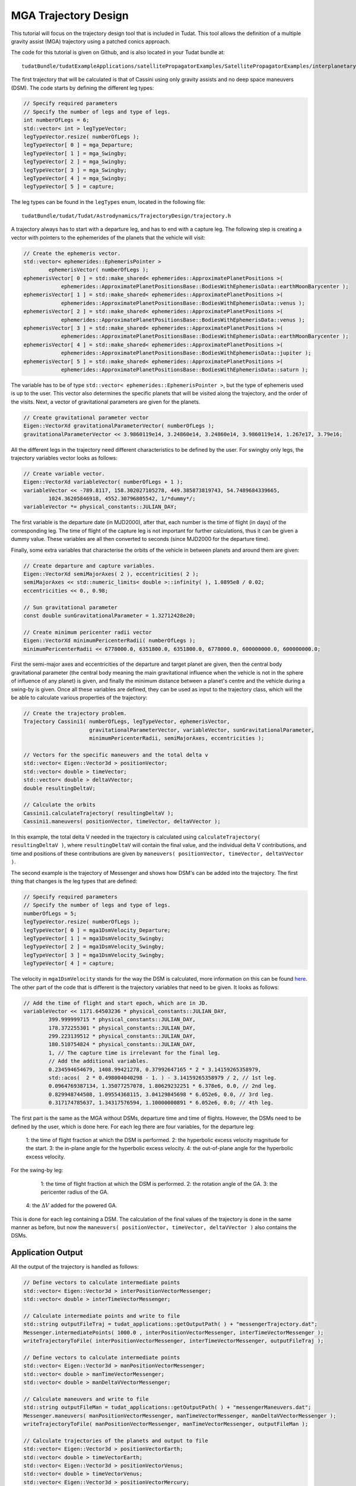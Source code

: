 .. _interplanetaryTrajectoryDesign:

MGA Trajectory Design
=====================

This tutorial will focus on the trajectory design tool that is included in Tudat. This tool allows the definition of a multiple gravity assist (MGA) trajectory using a patched conics approach.

The code for this tutorial is given on Github, and is also located in your Tudat bundle at: ::

   tudatBundle/tudatExampleApplications/satellitePropagatorExamples/SatellitePropagatorExamples/interplanetaryTrajectoryDesign.cpp

The first trajectory that will be calculated is that of Cassini using only gravity assists and no deep space maneuvers (DSM). The code starts by defining the different leg types:

.. code-block:: cpp

   // Specify required parameters
   // Specify the number of legs and type of legs.
   int numberOfLegs = 6;
   std::vector< int > legTypeVector;
   legTypeVector.resize( numberOfLegs );
   legTypeVector[ 0 ] = mga_Departure;
   legTypeVector[ 1 ] = mga_Swingby;
   legTypeVector[ 2 ] = mga_Swingby;
   legTypeVector[ 3 ] = mga_Swingby;
   legTypeVector[ 4 ] = mga_Swingby;
   legTypeVector[ 5 ] = capture;

The leg types can be found in the :literal:`legTypes` enum, located in the following file: ::

   tudatBundle/tudat/Tudat/Astrodynamics/TrajectoryDesign/trajectory.h

A trajectory always has to start with a departure leg, and has to end with a capture leg. 
The following step is creating a vector with pointers to the ephemerides of the planets that the vehicle will visit:

.. code-block:: cpp

   // Create the ephemeris vector.
   std::vector< ephemerides::EphemerisPointer >
           ephemerisVector( numberOfLegs );
   ephemerisVector[ 0 ] = std::make_shared< ephemerides::ApproximatePlanetPositions >(
               ephemerides::ApproximatePlanetPositionsBase::BodiesWithEphemerisData::earthMoonBarycenter );
   ephemerisVector[ 1 ] = std::make_shared< ephemerides::ApproximatePlanetPositions >(
               ephemerides::ApproximatePlanetPositionsBase::BodiesWithEphemerisData::venus );
   ephemerisVector[ 2 ] = std::make_shared< ephemerides::ApproximatePlanetPositions >(
               ephemerides::ApproximatePlanetPositionsBase::BodiesWithEphemerisData::venus );
   ephemerisVector[ 3 ] = std::make_shared< ephemerides::ApproximatePlanetPositions >(
               ephemerides::ApproximatePlanetPositionsBase::BodiesWithEphemerisData::earthMoonBarycenter );
   ephemerisVector[ 4 ] = std::make_shared< ephemerides::ApproximatePlanetPositions >(
               ephemerides::ApproximatePlanetPositionsBase::BodiesWithEphemerisData::jupiter );
   ephemerisVector[ 5 ] = std::make_shared< ephemerides::ApproximatePlanetPositions >(
               ephemerides::ApproximatePlanetPositionsBase::BodiesWithEphemerisData::saturn );

The variable has to be of type :literal:`std::vector< ephemerides::EphemerisPointer >`, but the type of ephemeris used is up to the user. This vector also determines the specific planets that will be visited along the trajectory, and the order of the visits.
Next, a vector of gravitational parameters are given for the planets.

.. code-block:: cpp

   // Create gravitational parameter vector
   Eigen::VectorXd gravitationalParameterVector( numberOfLegs );
   gravitationalParameterVector << 3.9860119e14, 3.24860e14, 3.24860e14, 3.9860119e14, 1.267e17, 3.79e16;

All the different legs in the trajectory need different characteristics to be defined by the user. For swingby only legs, the trajectory variables vector looks as follows:

.. code-block:: cpp

   // Create variable vector.
   Eigen::VectorXd variableVector( numberOfLegs + 1 );
   variableVector << -789.8117, 158.302027105278, 449.385873819743, 54.7489684339665,
           1024.36205846918, 4552.30796805542, 1/*dummy*/;
   variableVector *= physical_constants::JULIAN_DAY;

The first variable is the departure date (in MJD2000), after that, each number is the time of flight (in days) of the corresponding leg. The time of flight of the capture leg is not important for further calculations, thus it can be given a dummy value. These variables are all then converted to seconds (since MJD2000 for the departure time).

Finally, some extra variables that characterise the orbits of the vehicle in between planets and around them are given:

.. code-block:: cpp

   // Create departure and capture variables.
   Eigen::VectorXd semiMajorAxes( 2 ), eccentricities( 2 );
   semiMajorAxes << std::numeric_limits< double >::infinity( ), 1.0895e8 / 0.02;
   eccentricities << 0., 0.98;

   // Sun gravitational parameter
   const double sunGravitationalParameter = 1.32712428e20;

   // Create minimum pericenter radii vector
   Eigen::VectorXd minimumPericenterRadii( numberOfLegs );
   minimumPericenterRadii << 6778000.0, 6351800.0, 6351800.0, 6778000.0, 600000000.0, 600000000.0;

First the semi-major axes and eccentricities of the departure and target planet are given, then the central body gravitational parameter (the central body meaning the main gravitational influence when the vehicle is not in the sphere of influence of any planet) is given, and finally the minimum distance between a planet's centre and the vehicle during a swing-by is given.
Once all these variables are defined, they can be used as input to the trajectory class, which will the be able to calculate various properties of the trajectory:

.. code-block:: cpp

   // Create the trajectory problem.
   Trajectory Cassini1( numberOfLegs, legTypeVector, ephemerisVector,
                        gravitationalParameterVector, variableVector, sunGravitationalParameter,
                        minimumPericenterRadii, semiMajorAxes, eccentricities );

   // Vectors for the specific maneuvers and the total delta v
   std::vector< Eigen::Vector3d > positionVector;
   std::vector< double > timeVector;
   std::vector< double > deltaVVector;
   double resultingDeltaV;

   // Calculate the orbits
   Cassini1.calculateTrajectory( resultingDeltaV );
   Cassini1.maneuvers( positionVector, timeVector, deltaVVector );

In this example, the total delta V needed in the trajectory is calculated using :literal:`calculateTrajectory( resultingDeltaV )`, where :literal:`resultingDeltaV` will contain the final value, and the individual delta V contributions, and time and positions of these contributions are given by :literal:`maneuvers( positionVector, timeVector, deltaVVector )`.

The second example is the trajectory of Messenger and shows how DSM's can be added into the trajectory. The first thing that changes is the leg types that are defined:

.. code-block:: cpp

   // Specify required parameters
   // Specify the number of legs and type of legs.
   numberOfLegs = 5;
   legTypeVector.resize( numberOfLegs );
   legTypeVector[ 0 ] = mga1DsmVelocity_Departure;
   legTypeVector[ 1 ] = mga1DsmVelocity_Swingby;
   legTypeVector[ 2 ] = mga1DsmVelocity_Swingby;
   legTypeVector[ 3 ] = mga1DsmVelocity_Swingby;
   legTypeVector[ 4 ] = capture;

The velocity in :literal:`mga1DsmVelocity` stands for the way the DSM is calculated, more information on this can be found `here <https://repository.tudelft.nl/islandora/object/uuid%3A02468c77-5c64-4df8-9a24-1ed7ad9d1408?collection=education>`_. 
The other part of the code that is different is the trajectory variables that need to be given. It looks as follows:

.. code-block:: cpp

   // Add the time of flight and start epoch, which are in JD.
   variableVector << 1171.64503236 * physical_constants::JULIAN_DAY,
           399.999999715 * physical_constants::JULIAN_DAY,
           178.372255301 * physical_constants::JULIAN_DAY,
           299.223139512 * physical_constants::JULIAN_DAY,
           180.510754824 * physical_constants::JULIAN_DAY,
           1, // The capture time is irrelevant for the final leg.
           // Add the additional variables.
           0.234594654679, 1408.99421278, 0.37992647165 * 2 * 3.14159265358979,
           std::acos(  2 * 0.498004040298 - 1. ) - 3.14159265358979 / 2, // 1st leg.
           0.0964769387134, 1.35077257078, 1.80629232251 * 6.378e6, 0.0, // 2nd leg.
           0.829948744508, 1.09554368115, 3.04129845698 * 6.052e6, 0.0, // 3rd leg.
           0.317174785637, 1.34317576594, 1.10000000891 * 6.052e6, 0.0; // 4th leg.

The first part is the same as the MGA without DSMs, departure time and time of flights. However, the DSMs need to be defined by the user, which is done here. For each leg there are four variables, for the departure leg:

	1: the time of flight fraction at which the DSM is performed. 
	2: the hyperbolic excess velocity magnitude for the start. 
	3: the in-plane angle for the hyperbolic excess velocity. 
	4: the out-of-plane angle for the hyperbolic excess velocity.
  	
For the swing-by leg:

	1: the time of flight fraction at which the DSM is performed. 
	2: the rotation angle of the GA. 
	3: the pericenter radius of the GA.
   4: the :math:`\Delta V` added for the powered GA.

This is done for each leg containing a DSM. The calculation of the final values of the trajectory is done in the same manner as before, but now the :literal:`maneuvers( positionVector, timeVector, deltaVVector )` also contains the DSMs.

Application Output
~~~~~~~~~~~~~~~~~~
All the output of the trajectory is handled as follows:

.. code-block:: cpp

   // Define vectors to calculate intermediate points
   std::vector< Eigen::Vector3d > interPositionVectorMessenger;
   std::vector< double > interTimeVectorMessenger;

   // Calculate intermediate points and write to file
   std::string outputFileTraj = tudat_applications::getOutputPath( ) + "messengerTrajectory.dat";
   Messenger.intermediatePoints( 1000.0 , interPositionVectorMessenger, interTimeVectorMessenger );
   writeTrajectoryToFile( interPositionVectorMessenger, interTimeVectorMessenger, outputFileTraj );

   // Define vectors to calculate intermediate points
   std::vector< Eigen::Vector3d > manPositionVectorMessenger;
   std::vector< double > manTimeVectorMessenger;
   std::vector< double > manDeltaVVectorMessenger;

   // Calculate maneuvers and write to file
   std::string outputFileMan = tudat_applications::getOutputPath( ) + "messengerManeuvers.dat";
   Messenger.maneuvers( manPositionVectorMessenger, manTimeVectorMessenger, manDeltaVVectorMessenger );
   writeTrajectoryToFile( manPositionVectorMessenger, manTimeVectorMessenger, outputFileMan );

   // Calculate trajectories of the planets and output to file
   std::vector< Eigen::Vector3d > positionVectorEarth;
   std::vector< double > timeVectorEarth;
   std::vector< Eigen::Vector3d > positionVectorVenus;
   std::vector< double > timeVectorVenus;
   std::vector< Eigen::Vector3d > positionVectorMercury;
   std::vector< double > timeVectorMercury;

   // Earth
   returnSingleRevolutionPlanetTrajectory(
               std::make_shared< ephemerides::ApproximatePlanetPositions >(
                   ephemerides::ApproximatePlanetPositionsBase::BodiesWithEphemerisData::earthMoonBarycenter ),
               sunGravitationalParameter,
               1171.64503236,
               1000.0,
               positionVectorEarth,
               timeVectorEarth );

   // Venus
   returnSingleRevolutionPlanetTrajectory(
               std::make_shared< ephemerides::ApproximatePlanetPositions >(
                   ephemerides::ApproximatePlanetPositionsBase::BodiesWithEphemerisData::venus ),
               sunGravitationalParameter,
               1171.64503236,
               1000.0,
               positionVectorVenus,
               timeVectorVenus );

   // Mercury
   returnSingleRevolutionPlanetTrajectory(
               std::make_shared< ephemerides::ApproximatePlanetPositions >(
                   ephemerides::ApproximatePlanetPositionsBase::BodiesWithEphemerisData::mercury ),
               sunGravitationalParameter,
               1171.64503236,
               1000.0,
               positionVectorMercury,
               timeVectorMercury );

   std::string outputFilePlanetE = tudat_applications::getOutputPath(  ) + "earthTrajectory.dat";
   writeTrajectoryToFile( positionVectorEarth, timeVectorEarth, outputFilePlanetE );

   std::string outputFilePlanetV = tudat_applications::getOutputPath(  ) + "venusTrajectory.dat";
   writeTrajectoryToFile( positionVectorVenus, timeVectorVenus, outputFilePlanetV );

   std::string outputFilePlanetM = tudat_applications::getOutputPath(  ) + "mercuryTrajectory.dat";
   writeTrajectoryToFile( positionVectorMercury, timeVectorMercury, outputFilePlanetM );

These lines of code use several functions that can produce output from the calculated trajectory. First, intermediate points are calculated along the trajectory using :literal:`intermediatePoints`. The produced position and time vector are then passed to :literal:`writeTrajectoryToFile` to produce a file that can be read by an external plotting program. The same is done afterwards, but instead of producing some intermediate positions, now only the manuevers are produced. These are then also written to a file. Finally, for every planet the trajectory is outputted to a file to be able to see where the trajectory encounters the planet. The final figure is shown below.

.. figure:: images/interpTrajFig.png